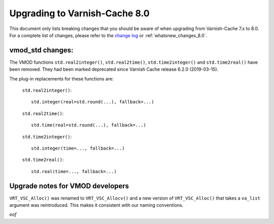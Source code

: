 
.. _whatsnew_upgrading_8.0:

%%%%%%%%%%%%%%%%%%%%%%%%%%%%%%
Upgrading to Varnish-Cache 8.0
%%%%%%%%%%%%%%%%%%%%%%%%%%%%%%

This document only lists breaking changes that you should be aware of when
upgrading from Varnish-Cache 7.x to 8.0. For a complete list of changes,
please refer to the `change log`_ or :ref:`whatsnew_changes_8.0`.

.. _change log: https://github.com/varnishcache/varnish-cache/blob/master/doc/changes.rst

vmod_std changes:
=================

The VMOD functions ``std.real2integer()``, ``std.real2time()``,
``std.time2integer()`` and ``std.time2real()`` have been removed. They had
been marked deprecated since Varnish Cache release 6.2.0 (2019-03-15).

The plug-in replacements for these functions are:

 ``std.real2integer()``::

        std.integer(real=std.round(...), fallback=...)

 ``std.real2time()``::

        std.time(real=std.round(...), fallback=...)

 ``std.time2integer()``::

        std.integer(time=..., fallback=...)

 ``std.time2real()``::

        std.real(time=..., fallback=...)


Upgrade notes for VMOD developers
=================================

``VRT_VSC_Alloc()`` was renamed to ``VRT_VSC_Allocv()`` and a new version of
``VRT_VSC_Alloc()`` that takes a ``va_list`` argument was reintroduced. This
makes it consistent with our naming conventions.

*eof*
